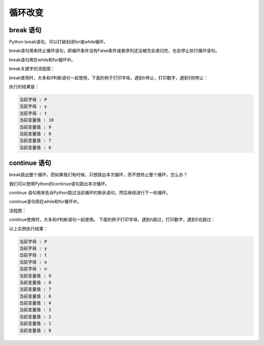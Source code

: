 =======================
循环改变
=======================


-----------------
break 语句
-----------------

Python break语句，可以打破封闭for或while循环。

break语句用来终止循环语句，即循环条件没有False条件或者序列还没被完全递归完，也会停止执行循环语句。

break语句用在while和for循环中。

break关键字的流程图：

.. image:: ../_static/c06/c06p03_i01_break.jpg
 
break使用时，大多和if判断语句一起使用，下面的例子打印字母，遇到h停止，打印数字，遇到5则停止：

.. code-block:: python
   :linenos:
   
   for letter in 'Python':     # 第一个实例
      if letter == 'h':
         break
      print '当前字母 :', letter
     
   var = 10                    # 第二个实例
   while var > 0:              
      print '当前变量值 :', var
      var = var -1
      if var == 5:   # 当变量 var 等于 5 时退出循环
         break

执行的结果是：

.. code-block:: console

   当前字母 : P
   当前字母 : y
   当前字母 : t
   当前变量值 : 10
   当前变量值 : 9
   当前变量值 : 8
   当前变量值 : 7
   当前变量值 : 6

-----------------
continue 语句
-----------------
 
break跳出整个循环，而如果我们有时候，只想跳出本次循环，而不想终止整个循环，怎么办？

我们可以使用Python的continue语句跳出本次循环。

continue 语句用来告诉Python跳过当前循环的剩余语句，然后继续进行下一轮循环。

continue语句用在while和for循环中。

流程图：

.. image:: ../_static/c06/c06p03_i02_continue.jpg

continue使用时，大多和if判断语句一起使用。
下面的例子打印字母，遇到h跳过，打印数字，遇到5也跳过：

.. code-block:: python
   :linenos:
   
   for letter in 'Python':     # 第一个实例
      if letter == 'h':
         continue
      print '当前字母 :', letter
    
   var = 10                    # 第二个实例
   while var > 0:              
      var = var -1
      if var == 5:
         continue
      print '当前变量值 :', var

以上实例执行结果：

.. code-block:: console

   当前字母 : P
   当前字母 : y
   当前字母 : t
   当前字母 : o
   当前字母 : n
   当前变量值 : 9
   当前变量值 : 8
   当前变量值 : 7
   当前变量值 : 6
   当前变量值 : 4
   当前变量值 : 3
   当前变量值 : 2
   当前变量值 : 1
   当前变量值 : 0



 